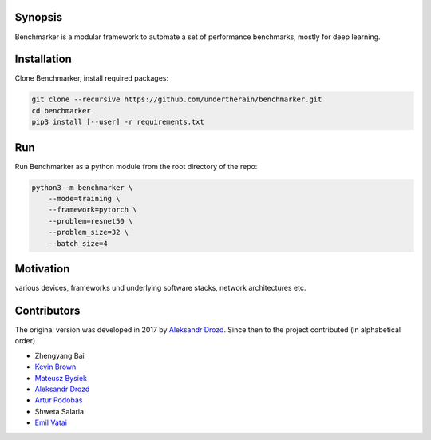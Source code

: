.. role:: bash(code)
   :language: bash

.. role:: python(code)
   :language: python

.. image:: https://api.travis-ci.org/undertherain/benchmarker.svg?branch=master
    :target: https://travis-ci.org/undertherain/benchmarker
    :alt: build status from Travis CI

.. image:: https://coveralls.io/repos/github/undertherain/benchmarker/badge.svg?branch=master
    :target: https://coveralls.io/github/undertherain/benchmarker?branch=master
    :alt: coveralls badge

.. image:: https://api.codacy.com/project/badge/Grade/a6094d03cc8446a9b851ce9dd298d3c8    
    :target: https://www.codacy.com/project/undertherain/benchmarker/dashboard?utm_source=github.com&amp;utm_medium=referral&amp;utm_content=undertherain/benchmarker&amp;utm_campaign=Badge_Grade_Dashboard

========
Synopsis
========

Benchmarker is a modular framework to automate a set of performance
benchmarks, mostly for deep learning.

============
Installation
============

Clone Benchmarker, install required packages:

.. code-block:: bash

   git clone --recursive https://github.com/undertherain/benchmarker.git
   cd benchmarker
   pip3 install [--user] -r requirements.txt


===
Run
===

Run Benchmarker as a python module from the root directory of the
repo:

.. code-block:: bash

   python3 -m benchmarker \
       --mode=training \
       --framework=pytorch \
       --problem=resnet50 \
       --problem_size=32 \
       --batch_size=4


==========
Motivation
==========

various devices, frameworks und underlying software stacks, network
architectures etc.

============
Contributors
============

The original version was developed in 2017 by `Aleksandr Drozd
<https://blackbird.pw/>`_.  Since then to the project contributed (in
alphabetical order)

- Zhengyang Bai
- `Kevin Brown <https://kevinabrown.github.io/>`_
- `Mateusz Bysiek <https://mbdevpl.github.io/>`_
- `Aleksandr Drozd <https://blackbird.pw/>`_
- `Artur Podobas <http://podobas.net/>`_
- Shweta Salaria
- `Emil Vatai <http://vatai.github.io/>`_
